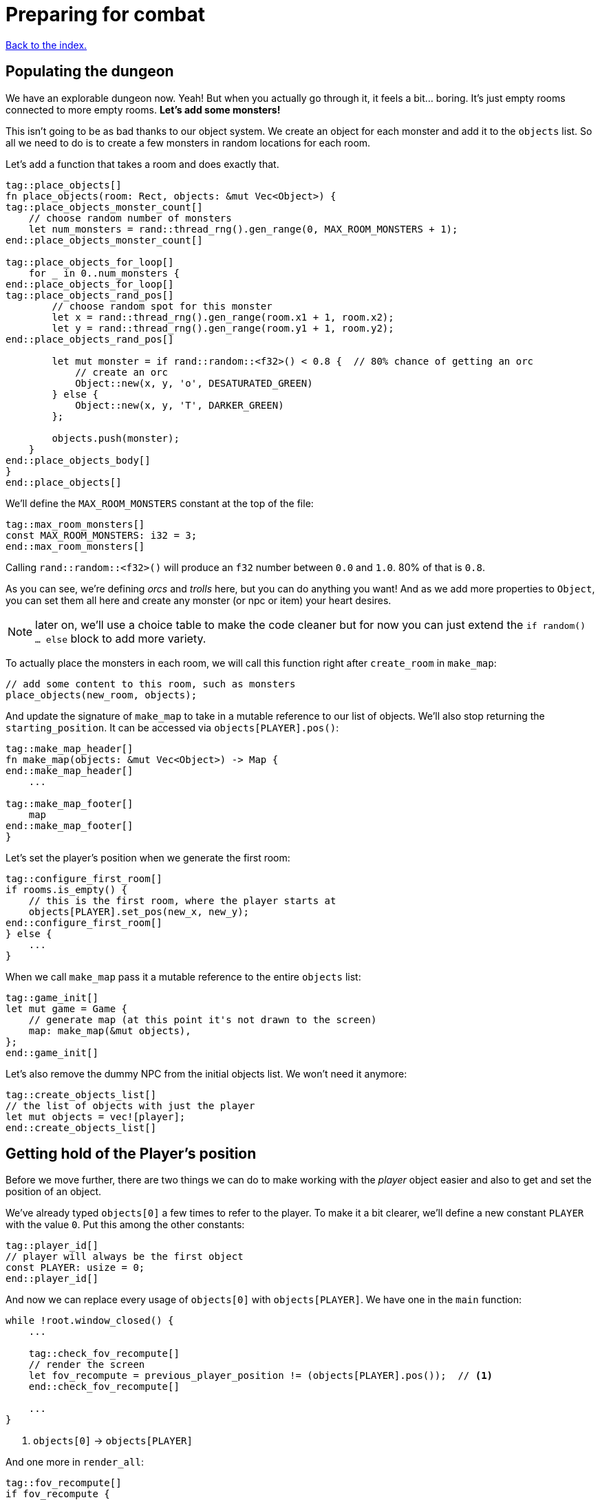 = Preparing for combat
:icons: font
:source-highlighter: pygments
:source-language: rust
ifdef::env-github[:outfilesuffix: .adoc]

<<index#,Back to the index.>>

== Populating the dungeon

We have an explorable dungeon now. Yeah! But when you actually go
through it, it feels a bit... boring. It's just empty rooms connected
to more empty rooms. *Let's add some monsters!*

This isn't going to be as bad thanks to our object system. We create
an object for each monster and add it to the `objects` list. So all we
need to do is to create a few monsters in random locations for each
room.

Let's add a function that takes a room and does exactly that.

[source,rust]
----
tag::place_objects[]
fn place_objects(room: Rect, objects: &mut Vec<Object>) {
tag::place_objects_monster_count[]
    // choose random number of monsters
    let num_monsters = rand::thread_rng().gen_range(0, MAX_ROOM_MONSTERS + 1);
end::place_objects_monster_count[]

tag::place_objects_for_loop[]
    for _ in 0..num_monsters {
end::place_objects_for_loop[]
tag::place_objects_rand_pos[]
        // choose random spot for this monster
        let x = rand::thread_rng().gen_range(room.x1 + 1, room.x2);
        let y = rand::thread_rng().gen_range(room.y1 + 1, room.y2);
end::place_objects_rand_pos[]

        let mut monster = if rand::random::<f32>() < 0.8 {  // 80% chance of getting an orc
            // create an orc
            Object::new(x, y, 'o', DESATURATED_GREEN)
        } else {
            Object::new(x, y, 'T', DARKER_GREEN)
        };

        objects.push(monster);
    }
end::place_objects_body[]
}
end::place_objects[]
----

We'll define the `MAX_ROOM_MONSTERS` constant at the top of the file:

[source,rust]
----
tag::max_room_monsters[]
const MAX_ROOM_MONSTERS: i32 = 3;
end::max_room_monsters[]
----

Calling `rand::random::<f32>()` will produce an `f32` number between
`0.0` and `1.0`. 80% of that is `0.8`.

As you can see, we're defining _orcs_ and _trolls_ here, but you can
do anything you want! And as we add more properties to `Object`, you
can set them all here and create any monster (or npc or item) your
heart desires.

NOTE: later on, we'll use a choice table to make the code cleaner but
for now you can just extend the `if random() ... else` block to add
more variety.

To actually place the monsters in each room, we will call this function
right after `create_room` in `make_map`:

[source,rust]
----
// add some content to this room, such as monsters
place_objects(new_room, objects);
----

And update the signature of `make_map` to take in a mutable reference
to our list of objects. We'll also stop returning the
`starting_position`. It can be accessed via `objects[PLAYER].pos()`:

[source,rust]
----
tag::make_map_header[]
fn make_map(objects: &mut Vec<Object>) -> Map {
end::make_map_header[]
    ...

tag::make_map_footer[]
    map
end::make_map_footer[]
}
----

Let's set the player's position when we generate the first room:

[source]
----
tag::configure_first_room[]
if rooms.is_empty() {
    // this is the first room, where the player starts at
    objects[PLAYER].set_pos(new_x, new_y);
end::configure_first_room[]
} else {
    ...
}
----

When we call `make_map` pass it a mutable reference to the entire `objects` list:

[source]
----
tag::game_init[]
let mut game = Game {
    // generate map (at this point it's not drawn to the screen)
    map: make_map(&mut objects),
};
end::game_init[]
----

Let's also remove the dummy NPC from the initial objects list. We
won't need it anymore:

[source]
----
tag::create_objects_list[]
// the list of objects with just the player
let mut objects = vec![player];
end::create_objects_list[]
----


== Getting hold of the Player's position

Before we move further, there are two things we can do to make working
with the _player_ object easier and also to get and set the position
of an object.

We've already typed `objects[0]` a few times to refer to the player.
To make it a bit clearer, we'll define a new constant `PLAYER` with
the value `0`. Put this among the other constants:

[source,rust]
----
tag::player_id[]
// player will always be the first object
const PLAYER: usize = 0;
end::player_id[]
----

And now we can replace every usage of `objects[0]` with
`objects[PLAYER]`. We have one in the `main` function:

[source]
----
while !root.window_closed() {
    ...

    tag::check_fov_recompute[]
    // render the screen
    let fov_recompute = previous_player_position != (objects[PLAYER].pos());  // <1>
    end::check_fov_recompute[]

    ...
}
----
<1> `objects[0]` -> `objects[PLAYER]`

And one more in `render_all`:

[source]
----
tag::fov_recompute[]
if fov_recompute {
    // recompute FOV if needed (the player moved or something)
    let player = &objects[PLAYER];  // <1>
    tcod.fov
        .compute_fov(player.x, player.y, TORCH_RADIUS, FOV_LIGHT_WALLS, FOV_ALGO);
}
end::fov_recompute[]
----
<1> `objects[0]` -> `objects[PLAYER]`

It's a bit longer to type, but the intent is much clearer.

Next, add these two methods to `Object`:

[source,rust]
----
tag::pos[]
pub fn pos(&self) -> (i32, i32) {
    (self.x, self.y)
}
end::pos[]

tag::set_pos[]
pub fn set_pos(&mut self, x: i32, y: i32) {
    self.x = x;
    self.y = y;
}
end::set_pos[]
----

These give us a shorthand for getting or setting both coordinates (`x`
and `y`) at once. This will again simplify some code in `main`, the
`move_by` method of Object as well as setting the player's initial
position in `make_map`.


== Blocking objects

If you tried to walk up to a monster, you'd see that the player
would walk right through! That's clearly not what we want to happen in
general. Plus, we don't want multiple monsters standing on the same
tile.

But there are other options (scrolls, potions) that should not block
the tile they're on.

=== Does it block?

Let's update `Object` with information whether it blocks the player
or not. And give each object a name while we're at it. Put this in the
`Object` struct definition:

[source,rust]
----
tag::object_struct[]
struct Object {
    x: i32,
    y: i32,
    char: char,
    color: Color,
    name: String,  // <1>
    blocks: bool,  // <2>
    alive: bool,  // <3>
}
end::object_struct[]
----
<1> New field: `name`
<2> New field: `blocks`
<3> New field: `alive`

And change the `new` method on `Object` to:

[source,rust]
----
tag::object_new[]
pub fn new(x: i32, y: i32, char: char, name: &str, color: Color, blocks: bool) -> Self {
    Object {
        x: x,
        y: y,
        char: char,
        color: color,
        name: name.into(),
        blocks: blocks,
        alive: false,
    }
}
end::object_new[]
----

NOTE: All our objects are alive at the moment, but soon we'll add
items, scrolls, stairs, etc. and the balance will shift. Better set
things alive explicitly than turn it off. It's easy to see when you've
missed setting `alive = true` but hard to do the opposite.

Now we'll create a function that tests if a tile is blocked -- whether
due to a wall or an object blocking it.

[source,rust]
----
tag::is_blocked[]
fn is_blocked(x: i32, y: i32, map: &Map, objects: &[Object]) -> bool {
    // first test the map tile
    if map[x as usize][y as usize].blocked {
        return true;
    }
    // now check for any blocking objects
    objects
        .iter()
        .any(|object| object.blocks && object.pos() == (x, y))
}
end::is_blocked[]
----

It takes the coordinates we want to check and we must also pass in the
map and objects.

=== Ownership woes

Now we'd like to use `is_blocked` in the `move_by` method to make sure
an object never moves onto a blocked tile.

If we just put the `!is_blocked(self.x + dx, self.y + dy, map,
objects)` check into the method and add `objects` as a function
parameter, Rust will not let us use it.

This method will compile just fine, but if you try calling it in
`handle_keys`, the program will not compile:

[source,rust]
----
objects[PLAYER].move_by(1, 0, &map, &objects);
----

Rust will complain that it cannot have a mutable and an immutable
borrow at once.

To guarantee memory safety and no data races, Rust's references (`&`
and `&mut`) have a few rules. One of them is that when you have a
mutable borrow, you can't have any other mutable or immutable borrows
into the same data.

And that is exactly what's happening here. The signature of the
`move_by` method is:

[source,rust]
----
fn move_by(&mut self, dx: i32, dy: i32, map: &Map, objects: &[Object])
----

We need `&Map` and `&[Object]` because they both need to be passed to
`is_blocked`. But, we also need the `&mut self` at the beginning to be
able to modify the position of the object we're moving.

And therein lies the problem, since all objects (including the one
we're calling `move_by` on) are in the `objects` vec, as soon as we
mutably borrow one part of it, Rust locks the entire vec. The line
above is essentially equivalent to this:

[source,rust]
----
let player = &mut objects[PLAYER];  // <1> <2>
let borrowed_objects = &objects;  // <3>
player.move_by(1, 0, &map, objects)  <4>
----
<1> Get a mutable borrow of the player object
<2> That will treat the whole `objects` vec as mutably borrowed
<3> Try to immutably borrow objects -- fails because it's already borrowed
<4> We don't even get here because of the double borrow issue

There's multiple ways to solve this, but the easiest is to turn the
method into a plain function and pass in the object index instead of a
reference:

[source,rust]
----
tag::move_by[]
/// move by the given amount, if the destination is not blocked
fn move_by(id: usize, dx: i32, dy: i32, map: &Map, objects: &mut [Object]) {
    let (x, y) = objects[id].pos();
    if !is_blocked(x + dx, y + dy, map, objects) {
        objects[id].set_pos(x + dx, y + dy);
    }
}
end::move_by[]
----

Now we no longer have the problem, because we first get the
object's position (immutable borrow that ends immediately), then call
`is_blocked` with `objects` (again, immutable borrow that ends right
after the call) and finally, with no borrows to burden us, we set the
position.

This is what Rust people sometimes refer to as "fighting the borrow
checker". When you start with the language, you'll likely encounter a
lot of these situations. As you get more experienced, though, you'll
learn which patterns will cause trouble and structure your code
differently.

Most of the time, Rust will catch things that could result in memory
or threading issues in other languages. But sometimes (such as in our
case here), it can't tell whether the operation is okay or not and so
it rather errs on the side of safety.

You can read more in the Rust book's chapters on ownership and borrowing:

https://doc.rust-lang.org/book/ch04-00-understanding-ownership.html

https://doc.rust-lang.org/book/ch04-02-references-and-borrowing.html


=== All's well

So after this interlude, the objects (including the player) can no
longer move into a tile occupied by another blocking object.

Next, make sure we don't place two blocking objects onto the same
tile. In `place_objects`, we'll check whether the tile is free before
placing a new monster:

[source,rust]
----
tag::is_blocked_check[]
// only place it if the tile is not blocked
if !is_blocked(x, y, map, objects) {
end::is_blocked_check[]
    // generate the monster
}
----

That means we now have to pass the `map` to `place_objects` as well:

[source]
----
tag::place_objects_header[]
fn place_objects(room: Rect, map: &Map, objects: &mut Vec<Object>) {
end::place_objects_header[]
    ...
}
----

And of course we have to pass `map` when we call `place_objects` in
`make_map` too:

[source]
----
tag::call_place_objects[]
// add some content to this room, such as monsters
place_objects(new_room, &map, objects);
end::call_place_objects[]
----

Since objects have two new properties, we need to pass them along
to any code that creates one. Update the player creation to:

[source,rust]
----
tag::create_player[]
// create object representing the player
let mut player = Object::new(0, 0, '@', "player", WHITE, true);
player.alive = true;
end::create_player[]
----

And update the code that creates the monsters:

[source,rust]
----
tag::generate_monster[]
let mut monster = if rand::random::<f32>() < 0.8 {
    // 80% chance of getting an orc
    // create an orc
    Object::new(x, y, 'o', "orc", DESATURATED_GREEN, true)
} else {
    // create a troll
    Object::new(x, y, 'T', "troll", DARKER_GREEN, true)
};
end::generate_monster[]
----

Let's make the monsters alive as well. Right before `objects.push(monster)`:

[source]
----
tag::push_monster[]
monster.alive = true;
objects.push(monster);
end::push_monster[]
----

And in `handle_keys`, we'll change the movement code from
`player.move_by(0, -1, game)` to:

[source,rust]
----
move_by(PLAYER, 0, -1, game, objects)
----


== Player actions

Last stop before we get to the actual combat system! Our input system
has a fatal flaw: player actions (movement, combat) and other keys
(fullscreen, other options) are handled the same way. We need to
separate them. This way, if the player pauses or dies he can't move or
fight, but can press other keys. We also want to know if the player's
input means he finished his turn or not; changing to fullscreen
shouldn't count as a turn. I know they're just simple details - but
the game would be incredibly annoying without them!

Let's define high-level actions from the player that we can control
the game loop with:

[source]
----
tag::player_action_enum[]
#[derive(Clone, Copy, Debug, PartialEq)]
enum PlayerAction {
    TookTurn,
    DidntTakeTurn,
    Exit,
}
end::player_action_enum[]
----

(deriving `PartialEq` lets us use `==` and `!=` to compare the enums together)

Change `handle_keys` to return `PlayerAction` instead of `bool`.

[source]
----
tag::handle_keys_header[]
fn handle_keys(tcod: &mut Tcod, game: &Game, objects: &mut Vec<Object>) -> PlayerAction {
end::handle_keys_header[]
   ...
}
----

We're going to be using the enum values heavily in `handle_keys`, so
let's import them on top of the function:

[source]
----
tag::use_player_action_wildcard[]
use PlayerAction::*;
end::use_player_action_wildcard[]
----

And then, in the code for fullscreen, return `DidntTakeTurn`:

[source]
----
Key {
    code: Enter,
    alt: true,
    ..
} => {
    // Alt+Enter: toggle fullscreen
    let fullscreen = root.is_fullscreen();
    root.set_fullscreen(!fullscreen);
    DidntTakeTurn
}
----

Have the `Escape` code path return `Exit`:

[source]
----
Key { code: Escape, .. } => Exit,  // exit game
----

And `PlayerAction::TookTurn` to all the movement actions and
`PlayerAction::DidntTakeTurn` to the catch-all at the end.

[source]
----
Key { code: Up, .. } => {
    move_by(PLAYER, 0, -1, map, objects);
    TookTurn
}

// and so on for Down, Left and Right

tag::match_key_footer[]
_ => DidntTakeTurn,
end::match_key_footer[]
----

This will ensure that pressing an unknown key will not do anything and
as we'll add other actions, such as picking up items, accessing
inventory, etc. we'll have an easy way of saying whether they take a
turn or not -- or even being more dynamic than that -- just opening an
inventory may not cost anything but using an item from it could.

And now let's only allow things like movement when the game is still
going on. You wouldn't want the player's corpse to walk around after
death (or maybe you would! There's a game idea.), but you may still
allow things like full screen, exiting the game or even a read-only
view into the inventory.

Let's update our match to include the `player_alive`, too:

[source]
----
tag::match_key_header[]
let key = tcod.root.wait_for_keypress(true);
let player_alive = objects[PLAYER].alive;
match (key, key.text(), player_alive) {
end::match_key_header[]
    // key handling
}
----

We have also added `key.text()`.
It's a method that lets us read a textual representation of the pressed key.
This will be helpful on when we want to handle letters or keys such as `>`.
The position of these depends on the keyboard layout our player has set up.
We can't just check for `Shift` + `,` because many non-English keyboards have the greater-than key in a completely different place!

So we'll pass the `text` in alongside the key and the `player_alive` and just ignore it for now.

Now instead of just matching on the key alone, we have to take these two values into consideration as well.
Fullscreen and exit on Escape should work whether the player is alive or dead, so change them to:

[source]
----
tag::match_special_keys[]
(
    Key {
        code: Enter,
        alt: true,
        ..
    },
    _,
    _,
) => {
    // Alt+Enter: toggle fullscreen
    let fullscreen = tcod.root.is_fullscreen();
    tcod.root.set_fullscreen(!fullscreen);
    DidntTakeTurn
}
(Key { code: Escape, .. }, _, _) => Exit, // exit game
end::match_special_keys[]
----

We're taking three values in a tuple `(key, text, player_alive)` now and ignoring the latter two.

For movement, we only want it to work when the player is alive so:

[source]
----
tag::movement_keys[]
// movement keys
(Key { code: Up, .. }, _, true) => {
    player_move_or_attack(0, -1, game, objects);
    TookTurn
}
(Key { code: Down, .. }, _, true) => {
    player_move_or_attack(0, 1, game, objects);
    TookTurn
}
(Key { code: Left, .. }, _, true) => {
    player_move_or_attack(-1, 0, game, objects);
    TookTurn
}
(Key { code: Right, .. }, _, true) => {
    player_move_or_attack(1, 0, game, objects);
    TookTurn
}
end::movement_keys[]
----

NOTE: There are other ways to handle this. We could use use the `if`
syntax in the match arm (so e.g. `Key { code: Down, .. } if game_state
== Playing => // move player`) or even get rid of `match` entirely and
use if/else statements just like in Python. However, I find this
easier to read and it makes sure we never forget to handle the game
state when we add a new key.


And now we need to go back to the main loop and handle
`PlayerAction` there. Change the end of the loop to:

[source]
----
tag::exit_game_loop[]
// handle keys and exit game if needed
previous_player_position = objects[PLAYER].pos();
let player_action = handle_keys(&mut tcod, &game, &mut objects);
if player_action == PlayerAction::Exit {
    break;
}
end::exit_game_loop[]
----

== Fighting orderly

This part is already running long, so we won't actually implement
combat here (that will happen in the next part), but we'll make sure
that the player and the monsters take turns to act.

[source]
----
tag::monsters_take_turn[]
// let monsters take their turn
if objects[PLAYER].alive && player_action != PlayerAction::DidntTakeTurn {
    for object in &objects {
        // only if object is not player
        if (object as *const _) != (&objects[PLAYER] as *const _) {
            println!("The {} growls!", object.name);
        }
    }
}
end::monsters_take_turn[]
----

The `as *const _` bit is there to do a pointer comparison. Rust's
equality operators (`==` and `!=`) test for value equality, but we
haven't implemented that for `Object` and we don't care anyway -- we
just want to make sure to not process player here.

The `println!` is just the debug message. You'll see it in the console
where you write `cargo run --release` to run your game. In the next
part we'll add an AI routine to move and attack and later on an
in-game message log where we can print stuff to the player.

Right now, when a player tries to move (bump) into a monster, nothing
happens. Let's interpret that as an attack. We'll add a new function
called `player_move_or_attack` and use it instead of `move_by` in
`handle_keys`.

Replace all calls to:

[source]
----
move_by(0, -1, map, objects);
----

With:

[source]
----
player_move_or_attack(1, 0, game, objects)
----

Now let's write the function itself:

[source]
----
tag::player_move_or_attack[]
tag::player_move_or_attack_header[]
fn player_move_or_attack(dx: i32, dy: i32, game: &Game, objects: &mut [Object]) {
tag::player_move_or_attack_coords[]
    // the coordinates the player is moving to/attacking
    let x = objects[PLAYER].x + dx;
    let y = objects[PLAYER].y + dy;
end::player_move_or_attack_coords[]
end::player_move_or_attack_header[]

    // try to find an attackable object there
    let target_id = objects.iter().position(|object| object.pos() == (x, y));

tag::player_move_or_attack_target_some[]
    // attack if target found, move otherwise
    match target_id {
        Some(target_id) => {
end::player_move_or_attack_target_some[]
            println!(
                "The {} laughs at your puny efforts to attack him!",
                objects[target_id].name
            );
tag::player_move_or_attack_target_none[]
        }
        None => {
            move_by(PLAYER, dx, dy, &game.map, objects);
        }
    }
}
end::player_move_or_attack_target_none[]
end::player_move_or_attack[]
----

The `position` method on an iterator runs a test on each object and as
soon as it finds one, it returns its index in the collection (in our
case a vec of `Object`).

It's possible no match will be found, so it actually returns
`Option<usize>` here.

We then test whether we have found a target at that position (in which case
we know its index), and either print out a message or just
move into that place.

And that's it! Test it out. No one's dealing any damage, but the
game now detects when you're trying to attack a monster. And you can
see the monsters taking their turns after you.

Here's link:part-5-combat.rs.txt[the complete code so far].

Guess what's next?

Continue to <<part-6-going-berserk#,the next part>>.
